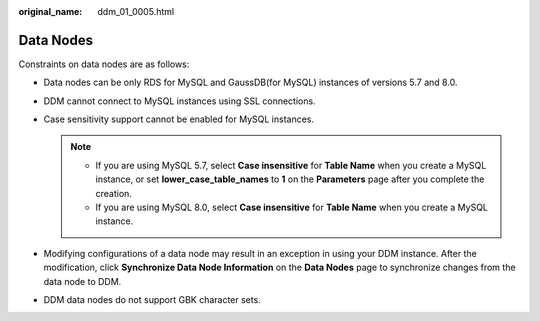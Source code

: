 :original_name: ddm_01_0005.html

.. _ddm_01_0005:

Data Nodes
==========

Constraints on data nodes are as follows:

-  Data nodes can be only RDS for MySQL and GaussDB(for MySQL) instances of versions 5.7 and 8.0.
-  DDM cannot connect to MySQL instances using SSL connections.
-  Case sensitivity support cannot be enabled for MySQL instances.

   .. note::

      -  If you are using MySQL 5.7, select **Case insensitive** for **Table Name** when you create a MySQL instance, or set **lower_case_table_names** to **1** on the **Parameters** page after you complete the creation.
      -  If you are using MySQL 8.0, select **Case insensitive** for **Table Name** when you create a MySQL instance.

-  Modifying configurations of a data node may result in an exception in using your DDM instance. After the modification, click **Synchronize Data Node Information** on the **Data Nodes** page to synchronize changes from the data node to DDM.
-  DDM data nodes do not support GBK character sets.
